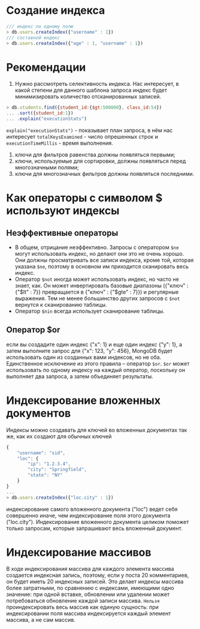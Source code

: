 * Создание индекса
#+begin_src js
/// индекс по одному полю
> db.users.createIndex({"username" : 1})
/// составной индекс
> db.users.createIndex({"age" : 1, "username" : 1})
#+end_src

* Рекомендации
1. Нужно рассмотреть селективность индекса. Нас интересует, в какой степени для данного шаблона запроса индекс будет минимизировать количество отсканированных записей.
#+begin_src js
> db.students.find({student_id:{$gt:500000}, class_id:54})
... .sort({student_id:1})
... .explain("executionStats")
#+end_src
=explain("executionStats")= - показывает план запроса, в нём нас интересует =totalKeysExamined= - число опрешенных строк и =executionTimeMillis= - время выполнения.
1. ключи для фильтров равенства должны появляться первыми;
2. ключи, используемые для сортировки, должны появляться перед многозначными полями;
3. ключи для многозначных фильтров должны появляться последними.

* Как операторы с символом $ используют индексы
** Неэффективные операторы
- В общем, отрицание неэффективно. Запросы с оператором =$ne= могут использовать индекс, но делают они это не очень хорошо. Они должны просматривать все записи индекса, кроме той, которая указана =$ne=, поэтому в основном им приходится сканировать весь индекс.
- Оператор =$not= иногда может использовать индекс, но часто не знает, как. Он может инвертировать базовые диапазоны ({"ключ" : {"$lt" : 7}} превращается в {"ключ" : {"$gte" : 7}}) и регулярные выражения. Тем не менее большинство других запросов с =$not= вернутся к сканированию таблицы.
- Оператор =$nin= всегда использует сканирование таблицы.

** Оператор $or
если вы создадите один индекс {"x": 1} и еще один индекс {"y": 1}, а затем выполните запрос для {"x": 123, "y": 456}, MongoDB будет использовать один из созданных вами индексов, но не оба.
Единственное исключение из этого правила – оператор =$or=.
=$or=  может использовать по одному индексу на каждый оператор, поскольку он выполняет два запроса, а затем объединяет результаты.

* Индексирование вложенных документов
Индексы можно создавать для ключей во вложенных документах так же, как их создают для обычных ключей
#+begin_src js
{
    "username": "sid",
    "loc": {
        "ip": "1.2.3.4",
        "city": "Springfield",
        "state": "NY"
    }
}
...
> db.users.createIndex({"loc.city" : 1})
#+end_src
индексирование самого вложенного документа ("loc") ведет себя совершенно иначе, чем индексирование поля этого документа ("loc.city").
Индексирование вложенного документа целиком поможет только запросам, которые запрашивают весь вложенный документ.

* Индексирование массивов
В ходе индексирования массива для каждого элемента массива создается индексная запись, поэтому, если у поста 20 комментариев, он будет иметь 20 индексных записей. Это делает индексы массива более затратными, по сравнению с индексами, имеющими одно значение: при одной вставке, обновлении или удалении может потребоваться обновление каждой записи массива.
=Нельзя= проиндексировать весь массив как единую сущность: при индексировании поля массива индексируется каждый элемент массива, а не сам массив.
